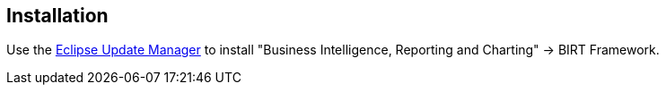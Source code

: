 == Installation
	
Use the
http://www.vogella.com/tutorials/Eclipse/article.html#updatemanager[Eclipse Update Manager]
to install "Business Intelligence, Reporting and Charting" -> BIRT Framework.
	
